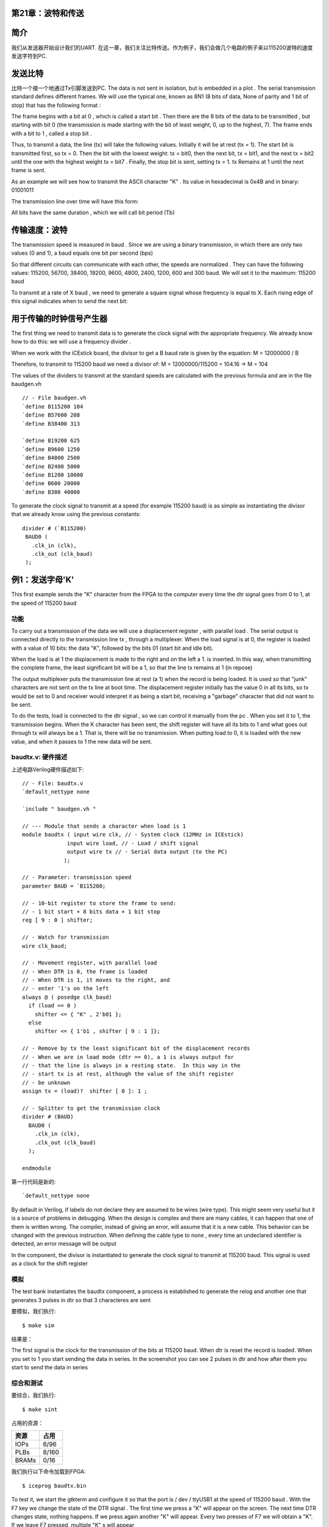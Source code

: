 第21章：波特和传送
======================

.. image:: https://raw.githubusercontent.com/Obijuan/open-fpga-verilog-tutorial/master/tutorial/ICESTICK/T21-baud-tx/images/baudtx-1.png

简介
====

我们从发送器开始设计我们的UART. 在这一章，我们关注比特传送。作为例子，我们会做几个电路的例子来以115200波特的速度发送字符到PC.

发送比特
========

比特一个接一个地通过Tx引脚发送到PC. The data is not sent in isolation, but is embedded in a plot . The serial transmission standard defines different frames. We will use the typical one, known as 8N1 (8 bits of data, None of parity and 1 bit of stop) that has the following format :

.. image:: https://raw.githubusercontent.com/Obijuan/open-fpga-verilog-tutorial/master/tutorial/ICESTICK/T21-baud-tx/images/serial-frame-format-2.png

The frame begins with a bit at 0 , which is called a start bit . Then there are the 8 bits of the data to be transmitted , but starting with bit 0 (the transmission is made starting with the bit of least weight, 0, up to the highest, 7). The frame ends with a bit to 1 , called a stop bit .

Thus, to transmit a data, the line (tx) will take the following values. Initially it will be at rest (tx = 1). The start bit is transmitted first, so tx = 0. Then the bit with the lowest weight: tx = bit0, then the next bit, tx = bit1, and the next tx = bit2 until the one with the highest weight tx = bit7 . Finally, the stop bit is sent, setting tx = 1. tx Remains at 1 until the next frame is sent.

As an example we will see how to transmit the ASCII character "K" . Its value in hexadecimal is 0x4B and in binary: 01001011

.. image:: https://raw.githubusercontent.com/Obijuan/open-fpga-verilog-tutorial/master/tutorial/ICESTICK/T21-baud-tx/images/k-car.png

The transmission line over time will have this form:

.. image:: https://raw.githubusercontent.com/Obijuan/open-fpga-verilog-tutorial/master/tutorial/ICESTICK/T21-baud-tx/images/serial-frame-format.png

All bits have the same duration , which we will call bit period (Tb)

传输速度：波特
================

The transmission speed is measured in baud . Since we are using a binary transmission, in which there are only two values ​​(0 and 1), a baud equals one bit per second (bps)

So that different circuits can communicate with each other, the speeds are normalized . They can have the following values: 115200, 56700, 38400, 19200, 9600, 4800, 2400, 1200, 600 and 300 baud. We will set it to the maximum: 115200 baud

To transmit at a rate of X baud , we need to generate a square signal whose frequency is equal to X. Each rising edge of this signal indicates when to send the next bit:

.. image:: https://raw.githubusercontent.com/Obijuan/open-fpga-verilog-tutorial/master/tutorial/ICESTICK/T21-baud-tx/images/serial-frame-3.png

用于传输的时钟信号产生器
=========================

The first thing we need to transmit data is to generate the clock signal with the appropriate frequency. We already know how to do this: we will use a frequency divider .

When we work with the iCEstick board, the divisor to get a B baud rate is given by the equation: M = 12000000 / B

Therefore, to transmit to 115200 baud we need a divisor of: M = 12000000/115200 = 104.16 -> M = 104

The values ​​of the dividers to transmit at the standard speeds are calculated with the previous formula and are in the file baudgen.vh ::

 // - File baudgen.vh
 `define B115200 104
 `define B57600 208
 `define B38400 313

 `define B19200 625
 `define B9600 1250
 `define B4800 2500
 `define B2400 5000
 `define B1200 10000
 `define B600 20000
 `define B300 40000

To generate the clock signal to transmit at a speed (for example 115200 baud) is as simple as instantiating the divisor that we already know using the previous constants::

  divider # (`B115200)
   BAUD0 (
     .clk_in (clk),
     .clk_out (clk_baud)
   );

例1：发送字母'K'
=================

This first example sends the "K" character from the FPGA to the computer every time the dtr signal goes from 0 to 1, at the speed of 115200 baud

功能
~~~~

To carry out a transmission of the data we will use a displacement register , with parallel load . The serial output is connected directly to the transmission line tx , through a multiplexer. When the load signal is at 0, the register is loaded with a value of 10 bits: the data "K", followed by the bits 01 (start bit and idle bit).

.. image:: https://raw.githubusercontent.com/Obijuan/open-fpga-verilog-tutorial/master/tutorial/ICESTICK/T21-baud-tx/images/baudtx-1.png

When the load is at 1 the displacement is made to the right and on the left a 1. is inserted. In this way, when transmitting the complete frame, the least significant bit will be a 1, so that the line tx remains at 1 (in repose)

The output multiplexer puts the transmission line at rest (a 1) when the record is being loaded. It is used so that "junk" characters are not sent on the tx line at boot time. The displacement register initially has the value 0 in all its bits, so tx would be set to 0 and receiver would interpret it as being a start bit, receiving a "garbage" character that did not want to be sent.

To do the tests, load is connected to the dtr signal , so we can control it manually from the pc . When you set it to 1, the transmission begins. When the K character has been sent, the shift register will have all its bits to 1 and what goes out through tx will always be a 1. That is, there will be no transmission. When putting load to 0, it is loaded with the new value, and when it passes to 1 the new data will be sent.

baudtx.v: 硬件描述
~~~~~~~~~~~~~~~~~~~~

上述电路Verilog硬件描述如下::

 // - File: baudtx.v
 `default_nettype none

 `include " baudgen.vh "

 // --- Module that sends a character when load is 1
 module baudtx ( input wire clk, // - System clock (12MHz in ICEstick)
               input wire load, // - Load / shift signal
               output wire tx // - Serial data output (to the PC)
              );

 // - Parameter: transmission speed
 parameter BAUD = `B115200;

 // - 10-bit register to store the frame to send:
 // - 1 bit start + 8 bits data + 1 bit stop
 reg [ 9 : 0 ] shifter;

 // - Watch for transmission
 wire clk_baud;

 // - Movement register, with parallel load
 // - When DTR is 0, the frame is loaded
 // - When DTR is 1, it moves to the right, and
 // - enter '1's on the left
 always @ ( posedge clk_baud)
   if (load == 0 )
     shifter <= { "K" , 2'b01 };
   else
     shifter <= { 1'b1 , shifter [ 9 : 1 ]};

 // - Remove by tx the least significant bit of the displacement records
 // - When we are in load mode (dtr == 0), a 1 is always output for
 // - that the line is always in a resting state.  In this way in the
 // - start tx is at rest, although the value of the shift register
 // - be unknown
 assign tx = (load)?  shifter [ 0 ]: 1 ;

 // - Splitter to get the transmission clock
 divider # (BAUD)
   BAUD0 (
     .clk_in (clk),
     .clk_out (clk_baud)
   );

 endmodule

第一行代码是新的::

 `default_nettype none

By default in Verilog, if labels do not declare they are assumed to be wires (wire type). This might seem very useful but it is a source of problems in debugging. When the design is complex and there are many cables, it can happen that one of them is written wrong. The compiler, instead of giving an error, will assume that it is a new cable. This behavior can be changed with the previous instruction. When defining the cable type to none , every time an undeclared identifier is detected, an error message will be output

In the component, the divisor is instantiated to generate the clock signal to transmit at 115200 baud. This signal is used as a clock for the shift register 

模拟
~~~~

The test bank instantiates the baudtx component, a process is established to generate the relog and another one that generates 3 pulses in dtr so that 3 characteres are sent

要模拟，我们执行::

 $ make sim

结果是：

.. image:: https://raw.githubusercontent.com/Obijuan/open-fpga-verilog-tutorial/master/tutorial/ICESTICK/T21-baud-tx/images/baudtx-1-sim.png

The first signal is the clock for the transmission of the bits at 115200 baud. When dtr is reset the record is loaded. When you set to 1 you start sending the data in series. In the screenshot you can see 2 pulses in dtr and how after them you start to send the data in series

综合和测试
~~~~~~~~~~

要综合，我们执行::

 $ make sint

占用的资源：

========   ======
  资源       占用
========   ======
  IOPs      6/96
  PLBs      8/160
  BRAMs     0/16
========   ======

我们执行以下命令加载到FPGA::

  $ iceprog baudtx.bin

To test it, we start the gtkterm and configure it so that the port is / dev / ttyUSB1 at the speed of 115200 baud . With the F7 key we change the state of the DTR signal . The first time we press a "K" will appear on the screen. The next time DTR changes state, nothing happens. If we press again another "K" will appear. Every two presses of F7 we will obtain a "K". If we leave F7 pressed, multiple "K" s will appear

.. image:: https://raw.githubusercontent.com/Obijuan/open-fpga-verilog-tutorial/master/tutorial/ICESTICK/T21-baud-tx/images/baudtx-1-gtkterm.png


例2：连续发送
==============

With this example we check if the transmitter works correctly at the maximum speed , transmitting one character immediately after the other . Every time the DTR signal is set to 1, the character K is transmitted constantly

功能
~~~~

The continuous transmission schedule for character K is shown in this figure:

.. image:: https://raw.githubusercontent.com/Obijuan/open-fpga-verilog-tutorial/master/tutorial/ICESTICK/T21-baud-tx/images/serial-frame-4.png

Dotted vertical lines show the beginning and end of sent characters. However, if we do not have those visual references, it is impossible to distinguish where the plot begins and ends . The same happens to the serial receiver of the PC. If we make the FPGA send characters constantly and start the gtkterm program, the reading will start at any point in the frame. If this happens, it will be interpreted as a start bit other than the correct one , receiving a burst of incorrect characters. In the drawing, another point has been marked in red, called A, which could be read as a start bit. If this happens, both receiver and transmitter will be desynchronized until the line reaches the idle state.

It is one of the reasons why the DTR signal is used to start the data transmission in example. This way we guarantee that there will always be synchronization.

To achieve the transmission, just make a small change in the previous example: Now instead of entering "1" s on the left of the shift register, we will insert the sent bits , connecting the ser_out with ser_in , so that we build a ring in which all the bits of the frame are constantly being sent

.. image:: https://raw.githubusercontent.com/Obijuan/open-fpga-verilog-tutorial/master/tutorial/ICESTICK/T21-baud-tx/images/baudtx2-1.png

baudtx2.v: 硬件描述
~~~~~~~~~~~~~~~~~~~~~~~

新的Verilog描述如下::

 `default_nettype none

 `include " baudgen.vh "

 // --- Module that sends a character when load is 1
 module baudtx2 ( input wire clk, // - System clock (12MHz in ICEstick)
                input wire load, // - Load / shift signal
                output wire tx // - Serial data output (to the PC)
               );

 // - Parameter: transmission speed
 parameter BAUD = `B115200;

 // - 10-bit register to store the frame to send:
 // - 1 bit start + 8 bits data + 1 bit stop
 reg [ 9 : 0 ] shifter;

 // - Watch for transmission
 wire clk_baud;

 // - Movement register, with parallel load
 // - When DTR is 0, the frame is loaded
 // - When DTR is 1, it moves to the right, and
 // - enter '1's on the left
 always @ ( posedge clk_baud)
   if (load == 0 )
     shifter <= { "K" , 2'b01 };
   else
     shifter <= {shifter [ 0 ], shifter [ 9 : 1 ]};

 // - Remove by tx the least significant bit of the displacement records
 // - When we are in load mode (dtr == 0), a 1 is always output for
 // - that the line is always in a resting state.  In this way in the
 // - start tx is at rest, although the value of the shift register
 // - be unknown
 assign tx = (load)?  shifter [ 0 ]: 1 ;

 // - Splitter to get the transmission clock
 divider # (BAUD)
   BAUD0 (
     .clk_in (clk),
     .clk_out (clk_baud)
   );

 endmodule

和之前例子不同的地方是这行::

 shifter <= {shifter [ 0 ], shifter [ 9 : 1 ]};

Now on the left you insert shifter [0] instead of a bit to 1 

模拟
~~~~

The test bench is very similar to the previous example. The timing of the dtr signal has been changed::

 `include " baudgen.vh "

 module baudtx2_tb ();

 // - Register to generate the clock signal
 reg clk = 0 ;

 // - Transmission line
 wire tx;

 // - Simulation of the dtr signal
 reg dtr = 0 ;

 // - Instance the component to work at 115200 baud
 baudtx2 # (`B115200)
   dut (
     .clk (clk),
     .load (dtr),
     .tx (tx)
   );

 // - Clock generator.  Period 2 units
 always
   # 1 clk <= ~ clk;


 // - Process at the beginning
 initial begin

   // - File to store the results
   $ dumpfile ( "baudtx2_tb.vcd" );
   $ dumpvars ( 0 , baudtx2_tb);

   // - First shipment: upload and send
   # 10 dtr <= 0 ;
   # 300 dtr <= 1 ;

   // - Second shipment
   # 10000 dtr <= 0 ;
   # 2000 dtr <= 1 ;

   // - Third shipment
   # 10000 dtr <= 0 ;
   # 2000 dtr <= 1 ;

   # 5000 $ display ( "END of the simulation" );
   $ finish ;
 end

 endmodule

要进行模拟，我们执行::

 $ make sim2

模拟结果是：

.. image:: https://raw.githubusercontent.com/Obijuan/open-fpga-verilog-tutorial/master/tutorial/ICESTICK/T21-baud-tx/images/baudtx-2-sim.png

When dtr is set to 1, continuous transmission is observed. When it is set to 0 it stops transmitting and the line remains at rest. Again it is set to 1 and another transmission burst begins

综合和测试
~~~~~~~~~~~

要综合，我们执行::

 $ make sint2

占用的资源：

========   ======
  资源       占用
========   ======
  IOPs      6/96
  PLBs      8/160
  BRAMs     0/16
========   ======

我们执行以下命令加载到FPGA::

 $ iceprog baudtx2.bin

Open the gtkterm and press F7 to change the DTR. They will begin to appear Ks filling quickly the complete screen of the terminal:

.. image:: https://raw.githubusercontent.com/Obijuan/open-fpga-verilog-tutorial/master/tutorial/ICESTICK/T21-baud-tx/images/baudtx-2-gtkterm.png

Pressing F7 again the burst stops

例3：周期传输
=============

在这个例子中，我们每250ms发送字母K，不用DTR.

功能
~~~~

This circuit has no external input for loading the register , but a divider has been added to generate a 250ms signal and to be periodically loaded. In this way, every 250ms, the character K is sent:

.. image:: https://raw.githubusercontent.com/Obijuan/open-fpga-verilog-tutorial/master/tutorial/ICESTICK/T21-baud-tx/images/baudtx3-1.png

The load signal is not connected directly from the splitter, but is passed through a register with clock input clk_baud . It has been added so that the load signal is synchronized with that of clk_baud , and that its relative distances are always the same. If it is not set, situations may occur where the rise edges are too close and incorrect data is captured

baudtx3.v: 硬件描述
~~~~~~~~~~~~~~~~~~~~~

这个电路的Verilog描述为::

 // - baudtx3.v
 `default_nettype none

 `include " baudgen.vh "
 `include " divider.vh "

 // --- Module that sends a character when load is 1
 module baudtx3 ( input wire clk, // - System clock (12MHz in ICEstick)
                output wire tx // - Serial data output (to the PC)
               );

 // - Parameter: transmission speed
 parameter BAUD = `B115200;
 parameter DELAY = `T_250ms;

 // - 10-bit register to store the frame to send:
 // - 1 bit start + 8 bits data + 1 bit stop
 reg [ 9 : 0 ] shifter;

 // - Watch for transmission
 wire clk_baud;

 // - Periodic load signal
 wire load;

 // - Load signal synchronized with clk_baud
 reg load2;

 // - Movement register, with parallel load
 // - When DTR is 0, the frame is loaded
 // - When DTR is 1, it moves to the right, and
 // - enter '1's on the left
 always @ ( posedge clk_baud)
   if (load2 == 0 )
     shifter <= { "K" , 2'b01 };
   else
     shifter <= { 1'b1 , shifter [ 9 : 1 ]};

 // - Remove by tx the least significant bit of the displacement records
 // - When we are in load mode (dtr == 0), a 1 is always output for
 // - that the line is always in a resting state.  In this way in the
 // - start tx is at rest, although the value of the shift register
 // - be unknown
 assign tx = (load2)?  shifter [ 0 ]: 1 ;

 // - Synchronize the load signal with clk_baud
 // - If it is not done, 1 of each X characters sent will have some bit
 // - corrupt (in the tests with the icEstick they went wrong 1 out of every 13 approx.
 always @ ( posedge clk_baud)
   load2 <= load;

 // - Splitter to get the transmission clock
 divider # (BAUD)
   BAUD0 (
     .clk_in (clk),
     .clk_out (clk_baud)
   );

 // - Divider to generate the charging signal periodically
 divider # (DELAY)
   DIV0 (
     .clk_in (clk),
     .clk_out (load)
   );

 endmodule

记录加载信号是load2而不是load，它和clk_baud同步。

模拟
~~~~

The test bench is like the one in the other examples, except that when the baudtx3 component is instantiated, the DELAY parameter is added. In the simulation, another one is placed shorter than 250ms, so that the eternal simulation is not done ::

 // - File baudtx3_tb.v
 `include " baudgen.vh "

 module baudtx3_tb ();

 // - Register to generate the clock signal
 reg clk = 0 ;

 // - Transmission line
 wire tx;


 // - Instance the component to work at 115200 baud
 baudtx3 # (. BAUD (`B115200), .DELAY ( 4000 ))
   dut (
     .clk (clk),
     .tx (tx)
   );

 // - Clock generator.  Period 2 units
 always
   # 1 clk <= ~ clk;


 // - Process at the beginning
 initial begin

   // - File to store the results
   $ dumpfile ( "baudtx3_tb.vcd" );
   $ dumpvars ( 0 , baudtx3_tb);

   # 40000 $ display ( "END of the simulation" );
   $ finish ;
 end

 endmodule

我们用以下命令模拟::

 $ make sim3

结果是：

.. image:: https://raw.githubusercontent.com/Obijuan/open-fpga-verilog-tutorial/master/tutorial/ICESTICK/T21-baud-tx/images/baudtx3-sim.png

It is observed how a new data is sent with each load pulse. You can also observe how the load and load2 signals are slightly different. The distance between them is varying because load is asynchronous , but load2 is already synchronized.

综合和测试
~~~~~~~~~~~

要综合，我们执行::

 $ make sint3

占用的资源：

========   ======
  资源       占用
========   ======
  IOPs      6/96
  PLBs      19/160
  BRAMs     0/16
========   ======

我们执行以下命令加载到FPGA::

 $ iceprog baudtx3.bin

gtkterm启动的时候，字母K会在屏幕上显示，每秒4个。

如果load信号不同步，你会得到这样的结果：

.. image:: https://raw.githubusercontent.com/Obijuan/open-fpga-verilog-tutorial/master/tutorial/ICESTICK/T21-baud-tx/images/baudtx-3-gtkterm.png

可以看到有一个字符周期性地没有正确接收。

当所有都同步好了，结果是：

.. image:: https://raw.githubusercontent.com/Obijuan/open-fpga-verilog-tutorial/master/tutorial/ICESTICK/T21-baud-tx/images/baudtx-3-gtkterm-ok.png


练习
====

* 测试最后一个例子，但修改传送速度为19600和9600波特

致谢
====

* 虽然这个发送器是从头开始写的，我是受到了 James Bowman 的 `swapforth <https://github.com/jamesbowman/swapforth>`__ 项目的UART的启发。非常感谢！

